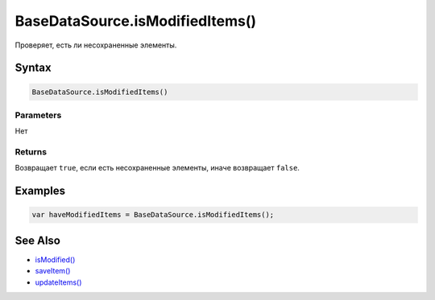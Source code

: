 BaseDataSource.isModifiedItems()
================================

Проверяет, есть ли несохраненные элементы.

Syntax
------

.. code:: js

    BaseDataSource.isModifiedItems()

Parameters
~~~~~~~~~~

Нет

Returns
~~~~~~~

Возвращает ``true``, если есть несохраненные элементы, иначе возвращает
``false``.

Examples
--------

.. code:: js

    var haveModifiedItems = BaseDataSource.isModifiedItems();

See Also
--------

-  `isModified() <../BaseDataSource.isModified.html>`__
-  `saveItem() <../BaseDataSource.saveItem.html>`__
-  `updateItems() <../BaseDataSource.updateItems.html>`__
